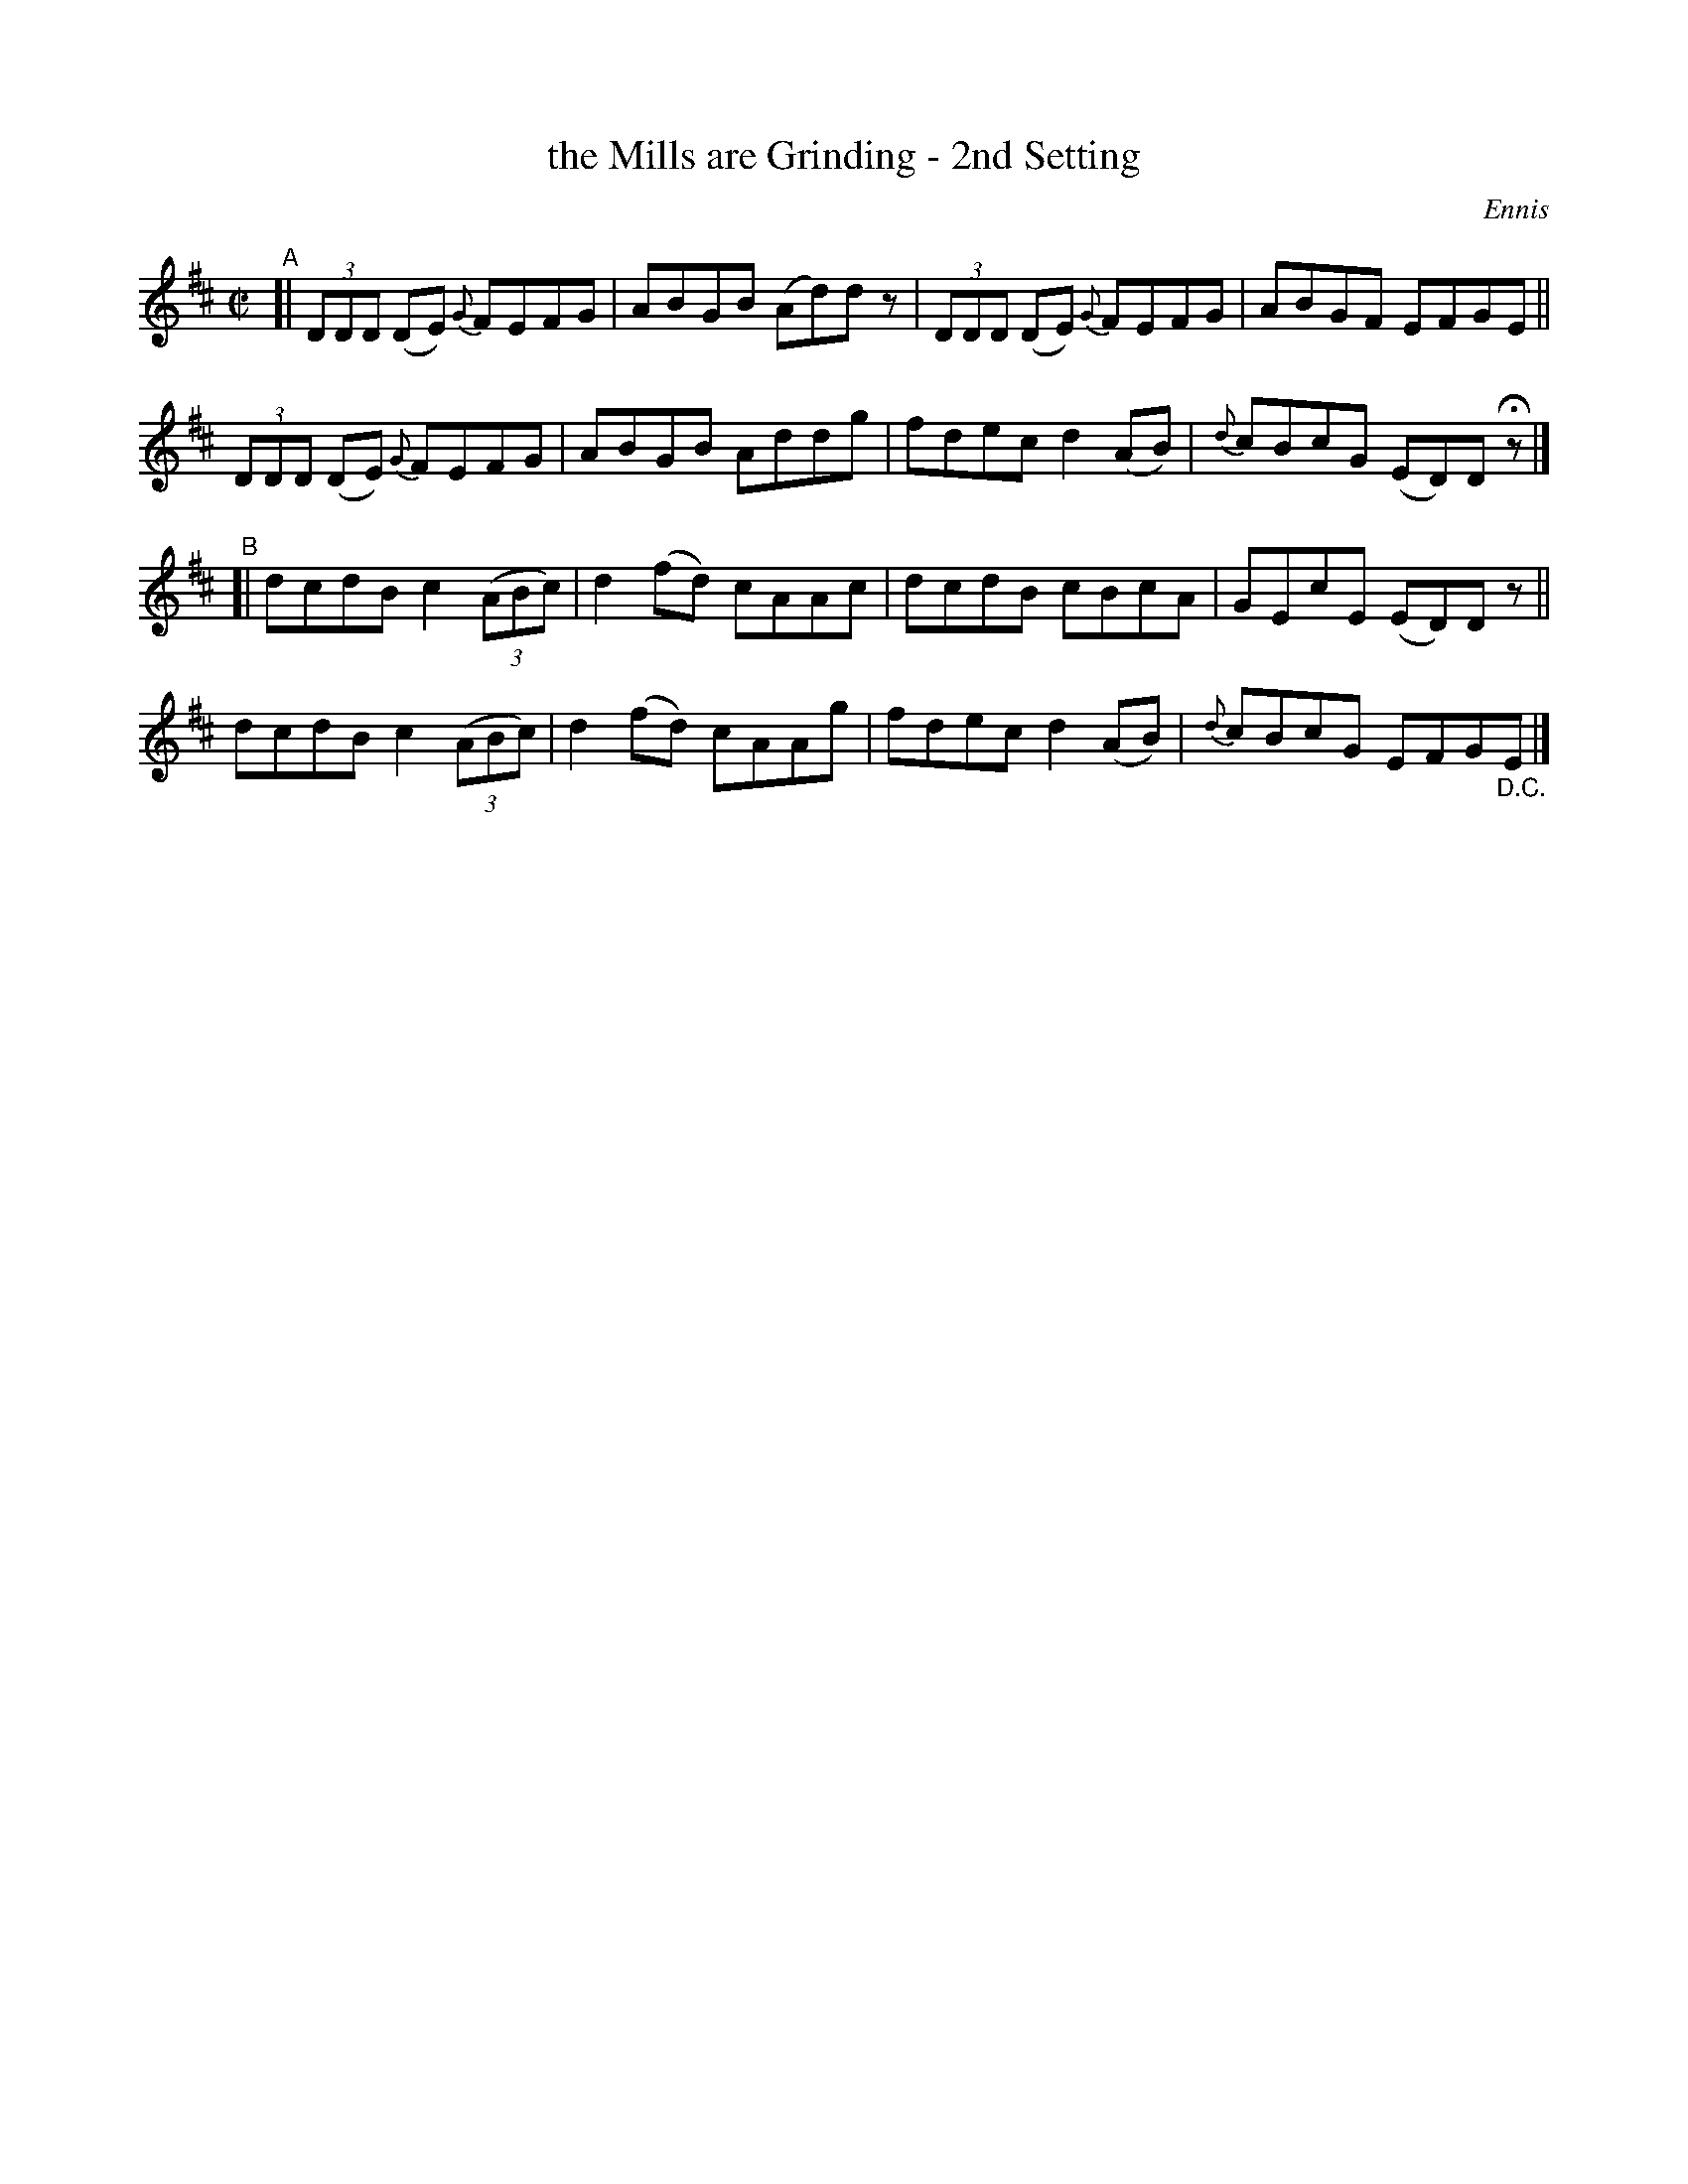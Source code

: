 X: 1379
T: the Mills are Grinding - 2nd Setting
R: reel
%S: s:4 b:16(4+4+4+4)
B: O'Neill's 1850 #1379
O: Ennis
Z: Bob Safranek, rjs@gsp.org
M: C|
L: 1/8
K: D
"^A"[|\
(3DDD (DE) {G}FEFG | ABGB (Ad)dz | (3DDD (DE) {G}FEFG | ABGF EFGE ||
(3DDD (DE) {G}FEFG | ABGB  Addg  | fdec d2(AB) | {d}cBcG (ED)D Hz |]
"^B"[|\
dcdB c2((3ABc) | d2(fd) cAAc | dcdB  cBcA  | GEcE (ED)Dz ||
dcdB c2((3ABc) | d2(fd) cAAg | fdec d2(AB) | {d}cBcG EFG"_D.C."E |]
